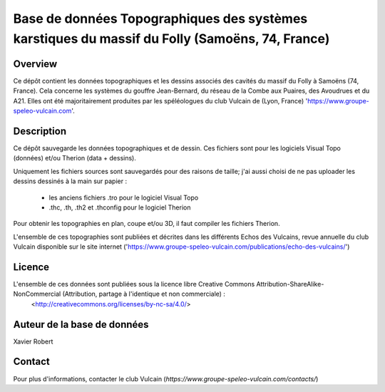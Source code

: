 Base de données Topographiques des systèmes karstiques du massif du Folly (Samoëns, 74, France)
===============================================================================================

Overview
--------

Ce dépôt contient les données topographiques et les dessins associés des cavités du massif du Folly à Samoëns (74, France).
Cela concerne les systèmes du gouffre Jean-Bernard, du réseau de la Combe aux Puaires, des Avoudrues et du A21.
Elles ont été majoritairement produites par les spéléologues du club Vulcain de (Lyon, France) 'https://www.groupe-speleo-vulcain.com'.


Description
-----------

Ce dépôt sauvegarde les données topographiques et de dessin. Ces fichiers sont pour les logiciels Visual Topo (données) et/ou Therion (data + dessins).

Uniquement les fichiers sources sont sauvegardés pour des raisons de taille; j'ai aussi choisi de ne pas uploader les dessins dessinés à la main sur papier :

	* les anciens fichiers .tro pour le logiciel Visual Topo
	
	* .thc, .th, .th2 et .thconfig pour le logiciel Therion
	
Pour obtenir les topographies en plan, coupe et/ou 3D, il faut compiler les fichiers Therion.

L'ensemble de ces topographies sont publiées et décrites dans les différents Echos des Vulcains, revue annuelle du club Vulcain disponible sur le site internet ('https://www.groupe-speleo-vulcain.com/publications/echo-des-vulcains/')

Licence
-------

L'ensemble de ces données sont publiées sous la licence libre Creative Commons Attribution-ShareAlike-NonCommercial (Attribution, partage à l'identique et non commerciale) :
	<http://creativecommons.org/licenses/by-nc-sa/4.0/>

Auteur de la base de données
----------------------------

Xavier Robert

Contact
-------

Pour plus d'informations, contacter le club Vulcain (`https://www.groupe-speleo-vulcain.com/contacts/`)